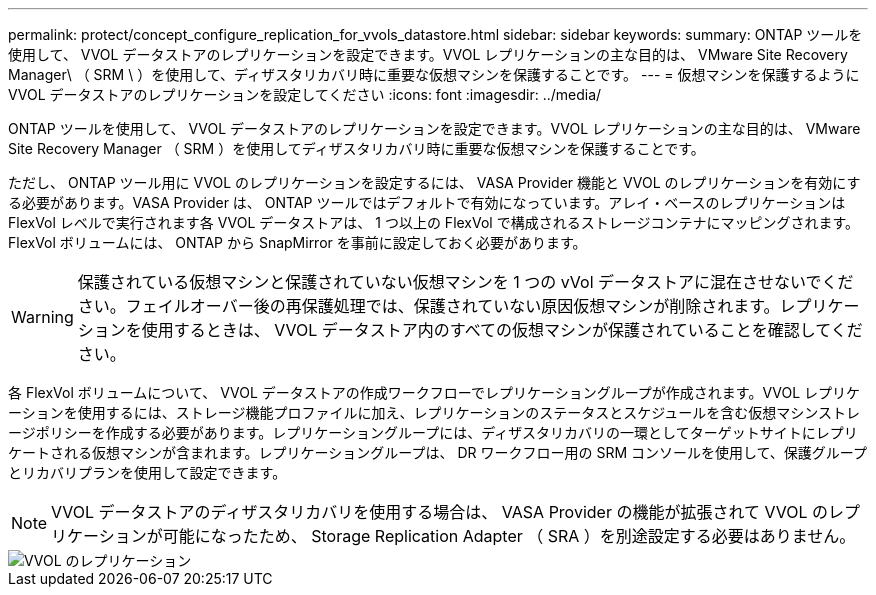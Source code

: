 ---
permalink: protect/concept_configure_replication_for_vvols_datastore.html 
sidebar: sidebar 
keywords:  
summary: ONTAP ツールを使用して、 VVOL データストアのレプリケーションを設定できます。VVOL レプリケーションの主な目的は、 VMware Site Recovery Manager\ （ SRM \ ）を使用して、ディザスタリカバリ時に重要な仮想マシンを保護することです。 
---
= 仮想マシンを保護するように VVOL データストアのレプリケーションを設定してください
:icons: font
:imagesdir: ../media/


[role="lead"]
ONTAP ツールを使用して、 VVOL データストアのレプリケーションを設定できます。VVOL レプリケーションの主な目的は、 VMware Site Recovery Manager （ SRM ）を使用してディザスタリカバリ時に重要な仮想マシンを保護することです。

ただし、 ONTAP ツール用に VVOL のレプリケーションを設定するには、 VASA Provider 機能と VVOL のレプリケーションを有効にする必要があります。VASA Provider は、 ONTAP ツールではデフォルトで有効になっています。アレイ・ベースのレプリケーションは FlexVol レベルで実行されます各 VVOL データストアは、 1 つ以上の FlexVol で構成されるストレージコンテナにマッピングされます。FlexVol ボリュームには、 ONTAP から SnapMirror を事前に設定しておく必要があります。


WARNING: 保護されている仮想マシンと保護されていない仮想マシンを 1 つの vVol データストアに混在させないでください。フェイルオーバー後の再保護処理では、保護されていない原因仮想マシンが削除されます。レプリケーションを使用するときは、 VVOL データストア内のすべての仮想マシンが保護されていることを確認してください。

各 FlexVol ボリュームについて、 VVOL データストアの作成ワークフローでレプリケーショングループが作成されます。VVOL レプリケーションを使用するには、ストレージ機能プロファイルに加え、レプリケーションのステータスとスケジュールを含む仮想マシンストレージポリシーを作成する必要があります。レプリケーショングループには、ディザスタリカバリの一環としてターゲットサイトにレプリケートされる仮想マシンが含まれます。レプリケーショングループは、 DR ワークフロー用の SRM コンソールを使用して、保護グループとリカバリプランを使用して設定できます。


NOTE: VVOL データストアのディザスタリカバリを使用する場合は、 VASA Provider の機能が拡張されて VVOL のレプリケーションが可能になったため、 Storage Replication Adapter （ SRA ）を別途設定する必要はありません。

image::../media/vvols_replication.png[VVOL のレプリケーション]
